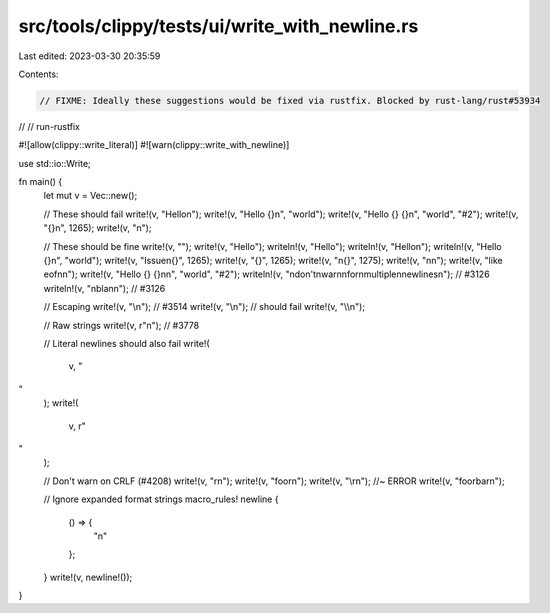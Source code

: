 src/tools/clippy/tests/ui/write_with_newline.rs
===============================================

Last edited: 2023-03-30 20:35:59

Contents:

.. code-block:: rs

    // FIXME: Ideally these suggestions would be fixed via rustfix. Blocked by rust-lang/rust#53934
// // run-rustfix

#![allow(clippy::write_literal)]
#![warn(clippy::write_with_newline)]

use std::io::Write;

fn main() {
    let mut v = Vec::new();

    // These should fail
    write!(v, "Hello\n");
    write!(v, "Hello {}\n", "world");
    write!(v, "Hello {} {}\n", "world", "#2");
    write!(v, "{}\n", 1265);
    write!(v, "\n");

    // These should be fine
    write!(v, "");
    write!(v, "Hello");
    writeln!(v, "Hello");
    writeln!(v, "Hello\n");
    writeln!(v, "Hello {}\n", "world");
    write!(v, "Issue\n{}", 1265);
    write!(v, "{}", 1265);
    write!(v, "\n{}", 1275);
    write!(v, "\n\n");
    write!(v, "like eof\n\n");
    write!(v, "Hello {} {}\n\n", "world", "#2");
    writeln!(v, "\ndon't\nwarn\nfor\nmultiple\nnewlines\n"); // #3126
    writeln!(v, "\nbla\n\n"); // #3126

    // Escaping
    write!(v, "\\n"); // #3514
    write!(v, "\\\n"); // should fail
    write!(v, "\\\\n");

    // Raw strings
    write!(v, r"\n"); // #3778

    // Literal newlines should also fail
    write!(
        v,
        "
"
    );
    write!(
        v,
        r"
"
    );

    // Don't warn on CRLF (#4208)
    write!(v, "\r\n");
    write!(v, "foo\r\n");
    write!(v, "\\r\n"); //~ ERROR
    write!(v, "foo\rbar\n");

    // Ignore expanded format strings
    macro_rules! newline {
        () => {
            "\n"
        };
    }
    write!(v, newline!());
}


